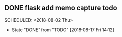 ** DONE flask add memo capture todo 
  SCHEDULED: <2018-08-02 Thu> 
  - State "DONE"       from "TODO"       [2018-08-17 Fri 14:12]
  